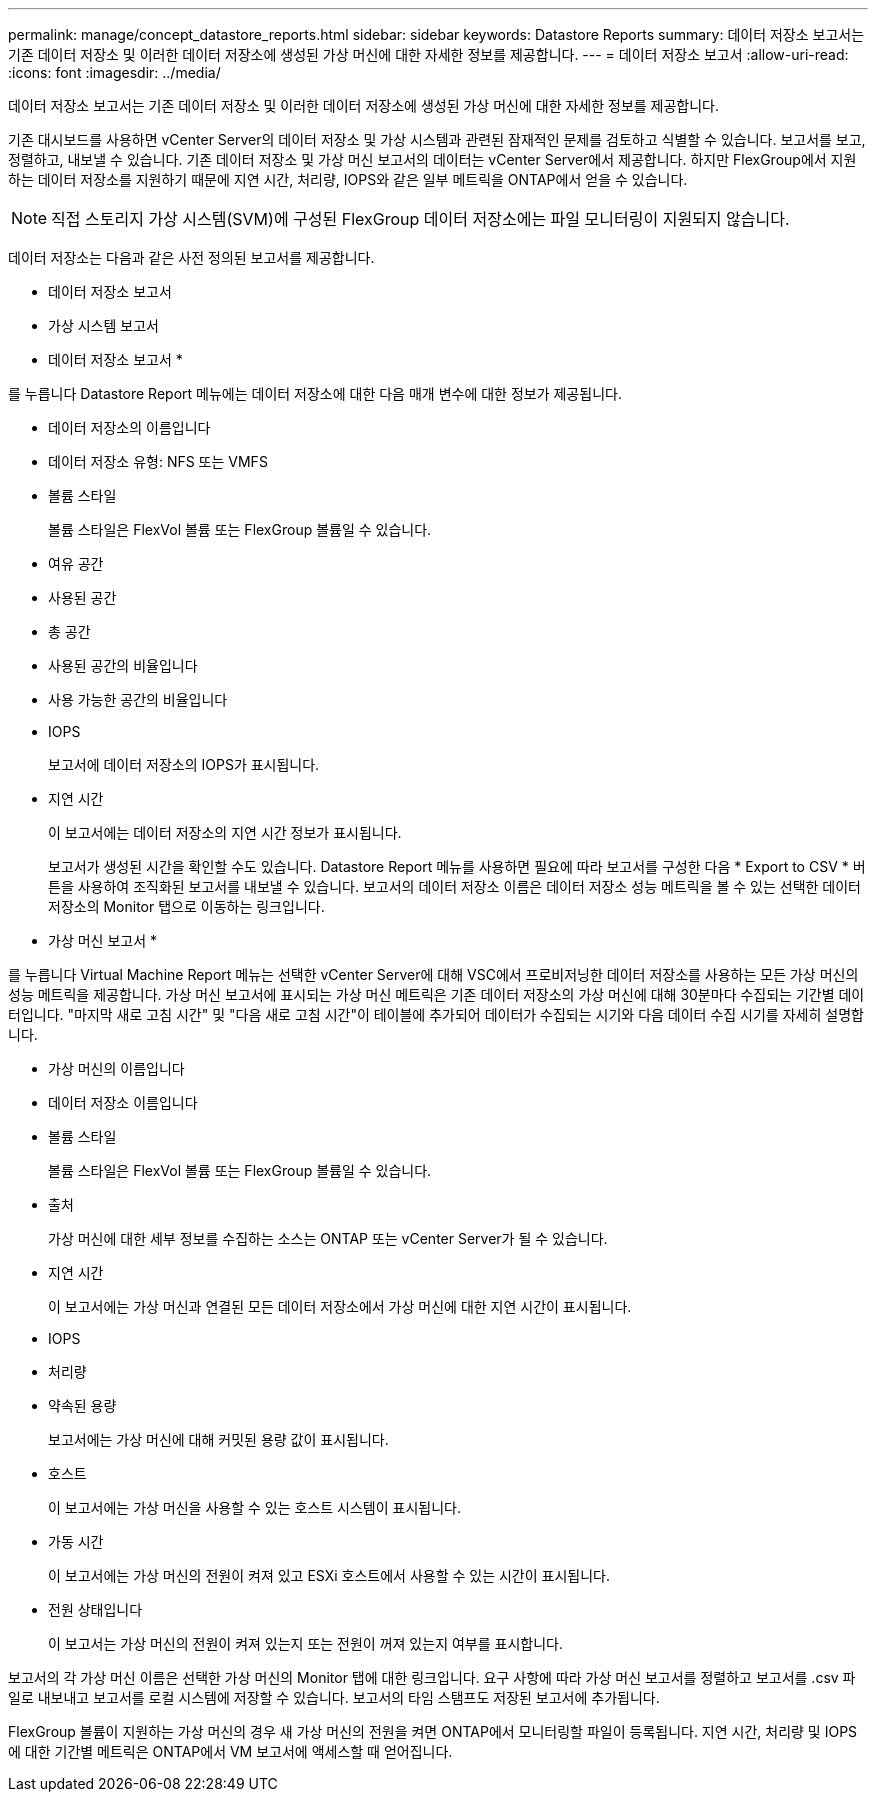---
permalink: manage/concept_datastore_reports.html 
sidebar: sidebar 
keywords: Datastore Reports 
summary: 데이터 저장소 보고서는 기존 데이터 저장소 및 이러한 데이터 저장소에 생성된 가상 머신에 대한 자세한 정보를 제공합니다. 
---
= 데이터 저장소 보고서
:allow-uri-read: 
:icons: font
:imagesdir: ../media/


[role="lead"]
데이터 저장소 보고서는 기존 데이터 저장소 및 이러한 데이터 저장소에 생성된 가상 머신에 대한 자세한 정보를 제공합니다.

기존 대시보드를 사용하면 vCenter Server의 데이터 저장소 및 가상 시스템과 관련된 잠재적인 문제를 검토하고 식별할 수 있습니다. 보고서를 보고, 정렬하고, 내보낼 수 있습니다. 기존 데이터 저장소 및 가상 머신 보고서의 데이터는 vCenter Server에서 제공합니다. 하지만 FlexGroup에서 지원하는 데이터 저장소를 지원하기 때문에 지연 시간, 처리량, IOPS와 같은 일부 메트릭을 ONTAP에서 얻을 수 있습니다.


NOTE: 직접 스토리지 가상 시스템(SVM)에 구성된 FlexGroup 데이터 저장소에는 파일 모니터링이 지원되지 않습니다.

데이터 저장소는 다음과 같은 사전 정의된 보고서를 제공합니다.

* 데이터 저장소 보고서
* 가상 시스템 보고서


* 데이터 저장소 보고서 *

를 누릅니다
Datastore Report 메뉴에는 데이터 저장소에 대한 다음 매개 변수에 대한 정보가 제공됩니다.

* 데이터 저장소의 이름입니다
* 데이터 저장소 유형: NFS 또는 VMFS
* 볼륨 스타일
+
볼륨 스타일은 FlexVol 볼륨 또는 FlexGroup 볼륨일 수 있습니다.

* 여유 공간
* 사용된 공간
* 총 공간
* 사용된 공간의 비율입니다
* 사용 가능한 공간의 비율입니다
* IOPS
+
보고서에 데이터 저장소의 IOPS가 표시됩니다.

* 지연 시간
+
이 보고서에는 데이터 저장소의 지연 시간 정보가 표시됩니다.

+
보고서가 생성된 시간을 확인할 수도 있습니다. Datastore Report 메뉴를 사용하면 필요에 따라 보고서를 구성한 다음 * Export to CSV * 버튼을 사용하여 조직화된 보고서를 내보낼 수 있습니다. 보고서의 데이터 저장소 이름은 데이터 저장소 성능 메트릭을 볼 수 있는 선택한 데이터 저장소의 Monitor 탭으로 이동하는 링크입니다.



* 가상 머신 보고서 *

를 누릅니다
Virtual Machine Report 메뉴는 선택한 vCenter Server에 대해 VSC에서 프로비저닝한 데이터 저장소를 사용하는 모든 가상 머신의 성능 메트릭을 제공합니다. 가상 머신 보고서에 표시되는 가상 머신 메트릭은 기존 데이터 저장소의 가상 머신에 대해 30분마다 수집되는 기간별 데이터입니다. "마지막 새로 고침 시간" 및 "다음 새로 고침 시간"이 테이블에 추가되어 데이터가 수집되는 시기와 다음 데이터 수집 시기를 자세히 설명합니다.

* 가상 머신의 이름입니다
* 데이터 저장소 이름입니다
* 볼륨 스타일
+
볼륨 스타일은 FlexVol 볼륨 또는 FlexGroup 볼륨일 수 있습니다.

* 출처
+
가상 머신에 대한 세부 정보를 수집하는 소스는 ONTAP 또는 vCenter Server가 될 수 있습니다.

* 지연 시간
+
이 보고서에는 가상 머신과 연결된 모든 데이터 저장소에서 가상 머신에 대한 지연 시간이 표시됩니다.

* IOPS
* 처리량
* 약속된 용량
+
보고서에는 가상 머신에 대해 커밋된 용량 값이 표시됩니다.

* 호스트
+
이 보고서에는 가상 머신을 사용할 수 있는 호스트 시스템이 표시됩니다.

* 가동 시간
+
이 보고서에는 가상 머신의 전원이 켜져 있고 ESXi 호스트에서 사용할 수 있는 시간이 표시됩니다.

* 전원 상태입니다
+
이 보고서는 가상 머신의 전원이 켜져 있는지 또는 전원이 꺼져 있는지 여부를 표시합니다.



보고서의 각 가상 머신 이름은 선택한 가상 머신의 Monitor 탭에 대한 링크입니다. 요구 사항에 따라 가상 머신 보고서를 정렬하고 보고서를 .csv 파일로 내보내고 보고서를 로컬 시스템에 저장할 수 있습니다. 보고서의 타임 스탬프도 저장된 보고서에 추가됩니다.

FlexGroup 볼륨이 지원하는 가상 머신의 경우 새 가상 머신의 전원을 켜면 ONTAP에서 모니터링할 파일이 등록됩니다. 지연 시간, 처리량 및 IOPS에 대한 기간별 메트릭은 ONTAP에서 VM 보고서에 액세스할 때 얻어집니다.

